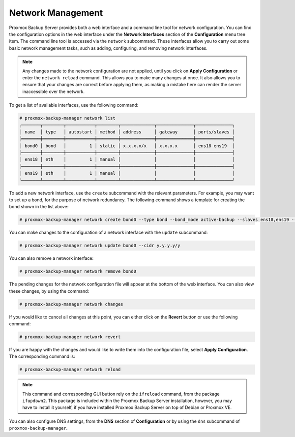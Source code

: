 .. _sysadmin_network_configuration:

Network Management
==================

Proxmox Backup Server provides both a web interface and a command line tool for
network configuration. You can find the configuration options in the web
interface under the **Network Interfaces** section of the **Configuration** menu
tree item. The command line tool is accessed via the ``network`` subcommand.
These interfaces allow you to carry out some basic network management tasks,
such as adding, configuring, and removing network interfaces.

.. note:: Any changes made to the network configuration are not
  applied, until you click on **Apply Configuration** or enter the ``network
  reload`` command. This allows you to make many changes at once. It also allows
  you to ensure that your changes are correct before applying them, as making a
  mistake here can render the server inaccessible over the network.

To get a list of available interfaces, use the following command:

.. code-block:: console

  # proxmox-backup-manager network list
  ┌───────┬────────┬───────────┬────────┬─────────────┬──────────────┬──────────────┐
  │ name  │ type   │ autostart │ method │ address     │ gateway      │ ports/slaves │
  ╞═══════╪════════╪═══════════╪════════╪═════════════╪══════════════╪══════════════╡
  │ bond0 │ bond   │         1 │ static │ x.x.x.x/x   │ x.x.x.x      │ ens18 ens19  │
  ├───────┼────────┼───────────┼────────┼─────────────┼──────────────┼──────────────┤
  │ ens18 │ eth    │         1 │ manual │             │              │              │
  ├───────┼────────┼───────────┼────────┼─────────────┼──────────────┼──────────────┤
  │ ens19 │ eth    │         1 │ manual │             │              │              │
  └───────┴────────┴───────────┴────────┴─────────────┴──────────────┴──────────────┘

.. image:: images/screenshots/pbs-gui-network-create-bond.png
  :align: right
  :alt: Add a network interface

To add a new network interface, use the ``create`` subcommand with the relevant
parameters. For example, you may want to set up a bond, for the purpose of
network redundancy. The following command shows a template for creating the bond shown
in the list above:

.. code-block:: console

  # proxmox-backup-manager network create bond0 --type bond --bond_mode active-backup --slaves ens18,ens19 --autostart true --cidr x.x.x.x/x --gateway x.x.x.x

You can make changes to the configuration of a network interface with the
``update`` subcommand:

.. code-block:: console

  # proxmox-backup-manager network update bond0 --cidr y.y.y.y/y

You can also remove a network interface:

.. code-block:: console

   # proxmox-backup-manager network remove bond0

The pending changes for the network configuration file will appear at the bottom of the
web interface. You can also view these changes, by using the command:

.. code-block:: console

  # proxmox-backup-manager network changes

If you would like to cancel all changes at this point, you can either click on
the **Revert** button or use the following command:

.. code-block:: console

  # proxmox-backup-manager network revert

If you are happy with the changes and would like to write them into the
configuration file, select **Apply Configuration**. The corresponding command
is:

.. code-block:: console

  # proxmox-backup-manager network reload

.. note:: This command and corresponding GUI button rely on the ``ifreload``
  command, from the package ``ifupdown2``. This package is included within the
  Proxmox Backup Server installation, however, you may have to install it yourself,
  if you have installed Proxmox Backup Server on top of Debian or Proxmox VE.

You can also configure DNS settings, from the **DNS** section
of **Configuration** or by using the ``dns`` subcommand of
``proxmox-backup-manager``.


